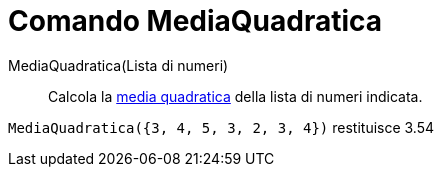 = Comando MediaQuadratica

MediaQuadratica(Lista di numeri)::
  Calcola la http://en.wikipedia.org/wiki/it:Media_(statistica)#Media_di_potenza[media quadratica] della lista di numeri
  indicata.

[EXAMPLE]
====

`MediaQuadratica({3, 4, 5, 3, 2, 3, 4})` restituisce 3.54

====
